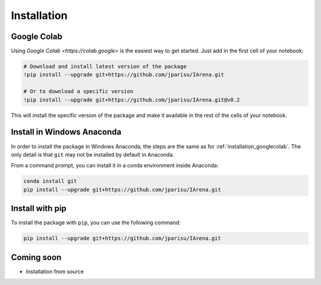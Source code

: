 .. _installation:

############
Installation
############

.. _installation_googlecolab:

============
Google Colab
============

Using `Google Colab <https://colab.google>` is the easiest way to get started.
Just add in the first cell of your notebook:

.. code-block:: python

    # Download and install latest version of the package
    !pip install --upgrade git+https://github.com/jparisu/IArena.git

    # Or to download a specific version
    !pip install --upgrade git+https://github.com/jparisu/IArena.git@v0.2

This will install the specific version of the package and make it available in the rest of the cells of your notebook.

===========================
Install in Windows Anaconda
===========================

In order to install the package in Windows Anaconda, the steps are the same as for :ref:`installation_googlecolab`.
The only detail is that ``git`` may not be installed by default in Anaconda.

From a command prompt, you can install it in a conda environment inside Anaconda:

.. code-block:: bash

    conda install git
    pip install --upgrade git+https://github.com/jparisu/IArena.git


===========================
Install with pip
===========================

To install the package with ``pip``, you can use the following command:

.. code-block:: bash

    pip install --upgrade git+https://github.com/jparisu/IArena.git


===========
Coming soon
===========

- Installation from source

